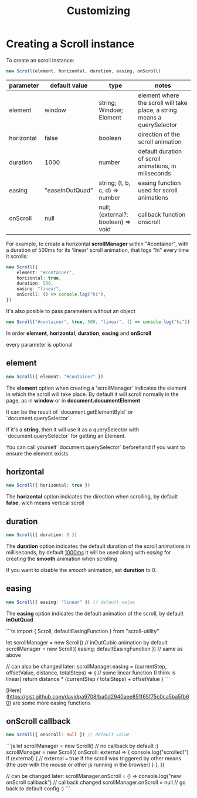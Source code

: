 #+TITLE: Customizing

* Creating a Scroll instance

To create an scroll instance:

#+BEGIN_SRC typescript
new Scroll(element, horizontal, duration, easing, onScroll)
#+END_SRC

|------------+-----------------+------------------------------------+--------------------------------------------------------------------------|
| parameter  | default value   | type                               | notes                                                                    |
|------------+-----------------+------------------------------------+--------------------------------------------------------------------------|
| element    | window          | string; Window; Element            | element where the scroll will take place, a string means a querySelector |
| horizontal | false           | boolean                            | direction of the scroll animation                                        |
| duration   | 1000            | number                             | default duration of scroll animations, in miliseconds                    |
| easing     | "easeInOutQuad" | string; (t, b, c, d) => number     | easing function used for scroll animations                               |
| onScroll   | null            | null; (external?: boolean) => void | callback function onscroll                                               |

For example, to create a horizontal *scrollManager* within "#container", with a
duration of 500ms for its 'linear' scroll animation, that logs "hi" every time
it scrolls:

#+BEGIN_SRC typescript
new Scroll({
    element: "#container",
    horizontal: true,
    duration: 500,
    easing: "linear",
    onScroll: () => console.log("hi"),
})
#+END_SRC

It's also posible to pass parameters without an object

#+BEGIN_SRC typescript
new Scroll("#container", true, 500, "linear", () => console.log("hi"))
#+END_SRC

In order *element*, *horizontal*, *duration*, *easing* and *onScroll*

every parameter is optional

** element
#+BEGIN_SRC typescript
new Scroll({ element: "#container" })
#+END_SRC
The *element* option when creating a 'scrollManager' indicates the element in which the scroll will take place.
By default it will scroll normally in the page, as in *window* or in *document.documentElement*

It can be the result of `document.getElementById` or `document.querySelector`.

If it's a *string*, then it will use it as a querySelector with
`document.querySelector` for getting an Element.

You can call yourself `document.querySelector` beforehand if you want to ensure
the element exists

** horizontal
#+BEGIN_SRC typescript
new Scroll({ horizontal: true })
#+END_SRC
The *horizontal* option indicates the direction when scrolling, by default
*false*, wich means vertical scroll

** duration
#+BEGIN_SRC typescript
new Scroll({ duration: 0 })
#+END_SRC
The *duration* option indicates the default duration of the scroll animations in milliseconds, by default _1000ms_
It will be used along with [[easing]] for creating the *smooth* animation when scrolling

If you want to disable the /smooth/ animation, set *duration* to 0.

** easing

#+BEGIN_SRC typescript
new Scroll({ easing: "linear" }) // default value
#+END_SRC

The *easing* option indicates the default animation of the scroll, by default *inOutQuad*

```ts
import { Scroll, defaultEasingFunction } from "scroll-utility"

let scrollManager = new Scroll() // inOutCubic animation by default
scrollManager = new Scroll({ easing: defaultEasingFunction }) // same as above

// can also be changed later:
scrollManager.easing = (currentStep, offsetValue, distance, totalSteps) => {
  // some linear function (I think is linear)
  return distance * (currentStep / totalSteps) + offsetValue
}
```

[Here](https://gist.github.com/davidpa9708/ba0d2940aee851f65f75c0ca5ba5fb60) are some more easing functions
** onScroll callback
#+BEGIN_SRC typescript
new Scroll({ onScroll: null }) // default value
#+END_SRC

```js
let scrollManager = new Scroll() // no callback by default :)
scrollManager = new Scroll({
  onScroll: external => {
    console.log("scrolled!")
    if (external) {
      // external === true if the scroll was triggered by other means (the user with the mouse or other js running in the browser)
    }
  },
})

// can be changed later:
scrollManager.onScroll = () => console.log("new onScroll callback") // callback changed
scrollManager.onScroll = null // go back to default config :)
```
